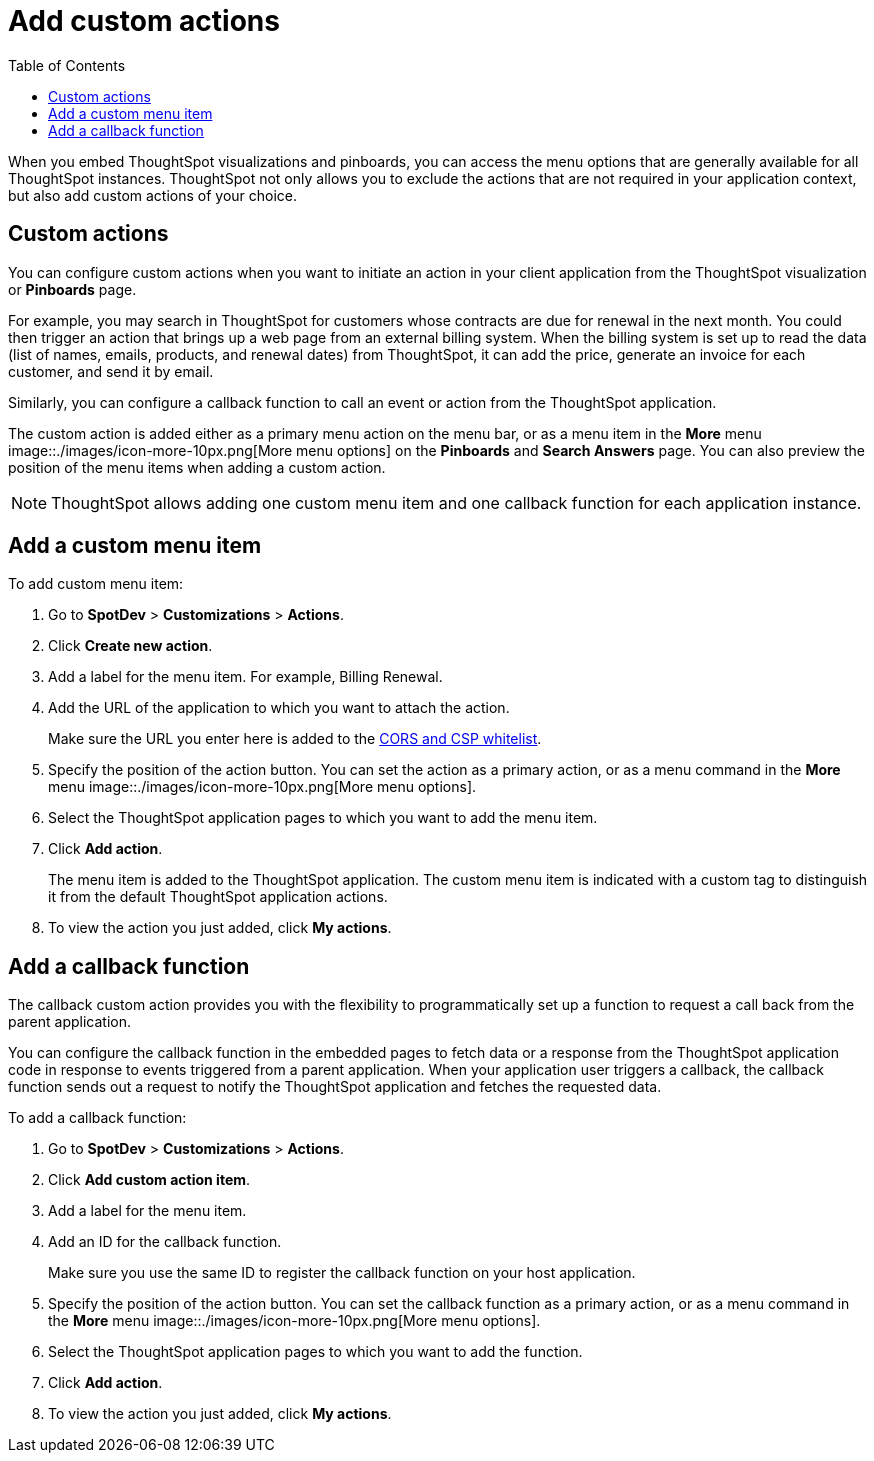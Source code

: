 = Add custom actions
:toc: true

:page-title: Actions customization
:page-pageid: customize-actions
:page-description: Add custom actions

When you embed ThoughtSpot visualizations and pinboards, you can access the menu options that are generally available for all ThoughtSpot instances. ThoughtSpot not only allows you to exclude the actions that are not required in your application context, but also add custom actions of your choice.


== Custom actions

You can configure custom actions when you want to initiate an action in your client application from the ThoughtSpot visualization or *Pinboards* page.

For example, you may search in ThoughtSpot for customers whose contracts are due for renewal in the next month. You could then trigger an action that brings up a web page from an external billing system. When the billing system is set up to read the data (list of names, emails, products, and renewal dates) from ThoughtSpot, it can add the price, generate an invoice for each customer, and send it by email.

Similarly, you can configure a callback function to call an event or action from the ThoughtSpot application.

The custom action is added either as a primary menu action on the menu bar, or as a menu item in the **More** menu  image::./images/icon-more-10px.png[More menu options] on the **Pinboards** and **Search Answers** page. You can also preview the position of the menu items when adding a custom action.

////
You can configure custom actions when you want to initiate an action in your client application from the ThoughtSpot visualization or pinboard function. 
////


[NOTE]
ThoughtSpot allows adding one custom menu item and one callback function for each application instance.

== Add a custom menu item
To add custom menu item:

. Go to *SpotDev* > *Customizations* > *Actions*.
. Click *Create new action*.
. Add a label for the menu item. For example, Billing Renewal.
. Add the URL of the application to which you want to attach the action.

+
Make sure the URL you enter here is added to the xref:security.settngs.adoc[CORS and CSP whitelist].

. Specify the position of the action button. You can set the action as a primary action, or as a menu command in the **More** menu 
image::./images/icon-more-10px.png[More menu options].

. Select the ThoughtSpot application pages to which you want to add the menu item.

. Click *Add action*.
+
The menu item is added to the ThoughtSpot application.
The custom menu item is indicated with a custom tag to distinguish it from the default ThoughtSpot application actions.

. To view the action you just added, click *My actions*.

== Add a callback function

The callback custom action provides you with the flexibility to programmatically set up a function to request a call back from the parent application. 

You can configure the callback function in the embedded pages to fetch data or a response from the ThoughtSpot application code in response to events triggered from a parent application. When your application user triggers a callback, the callback function sends out a request to notify the ThoughtSpot application and fetches the requested data. 

To add a callback function:

. Go to *SpotDev* > *Customizations* > *Actions*.
. Click *Add custom action item*.
. Add a label for the menu item.
. Add an ID for the callback function.

+
Make sure you use the same ID to register the callback function on your host application.

. Specify the position of the action button. You can set the callback function as a primary action, or as a menu command in the *More* menu image::./images/icon-more-10px.png[More menu options].

. Select the ThoughtSpot application pages to which you want to add the function. 
. Click *Add action*.
. To view the action you just added, click *My actions*.



